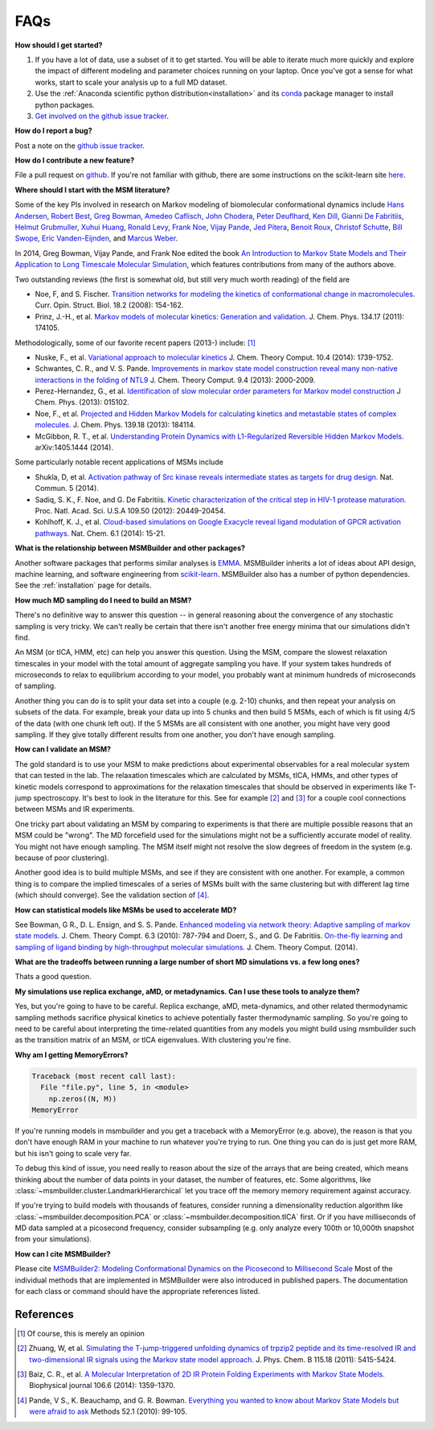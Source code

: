 .. _faq:

FAQs
====


**How should I get started?**

#. If you have a lot of data, use a subset of it to get started.  You will
   be able to iterate much more quickly and explore the impact of different
   modeling and parameter choices running on your laptop. Once you've got a
   sense for what works, start to scale your analysis up to a full MD
   dataset.

#. Use the :ref:`Anaconda scientific python distribution<installation>` and
   its `conda <http://conda.pydata.org/docs/>`_ package manager to install
   python packages.

#. `Get involved on the github issue tracker
   <https://github.com/msmbuilder/msmbuilder/issues>`_.


**How do I report a bug?**

Post a note on the `github issue tracker
<https://github.com/msmbuilder/msmbuilder/issues>`_.


**How do I contribute a new feature?**

File a pull request on `github
<https://github.com/msmbuilder/msmbuilder/>`_. If you're not familiar
with github, there are some instructions on the scikit-learn site `here
<http://scikit-learn.org/stable/developers/index.html#how-to-contribute>`_.


**Where should I start with the MSM literature?**

Some of the key PIs involved in research on Markov modeling of biomolecular
conformational dynamics include
`Hans Andersen <http://scholar.google.com/scholar?hl=en&q=Hans+C.+Andersen&btnG=&as_sdt=1%2C5&as_sdtp=>`_, 
`Robert Best <http://www.niddk.nih.gov/about-niddk/staff-directory/intramural/robert-barrington-best/pages/research-summary.aspx>`_,
`Greg Bowman <http://scholar.google.com/citations?user=zXobc4MAAAAJ&hl=en>`_,
`Amedeo Caflisch <http://scholar.google.com/citations?user=aq2vRkIAAAAJ&hl=en>`_,
`John Chodera <http://scholar.google.com/citations?user=nnEg7_8AAAAJ&hl=en>`_,
`Peter Deuflhard <http://scholar.google.com/citations?user=xsx-ru4AAAAJ&hl=en>`_,
`Ken Dill <http://scholar.google.com/citations?user=t3u4Y3EAAAAJ&hl=en&oi=ao>`_,
`Gianni De Fabritiis <http://scholar.google.com/citations?user=-_kX4kMAAAAJ&hl=en&oi=ao>`_,
`Helmut Grubmuller <http://scholar.google.com/scholar?oi=bibs&hl=en&q=Helmut+Grubmuller>`_,
`Xuhui Huang <http://scholar.google.com/citations?user=cDpFo0oAAAAJ&hl=en&oi=ao>`_,
`Ronald Levy <http://scholar.google.com/citations?user=df7O5IkAAAAJ&hl=en>`_,
`Frank Noe <http://scholar.google.com/citations?user=QGiLc_cAAAAJ&hl=en&oi=ao>`_,
`Vijay Pande <http://scholar.google.com/citations?user=cWe_xpUAAAAJ&hl=en&oi=ao>`_,
`Jed Pitera <http://scholar.google.com/scholar?oi=bibs&hl=en&q=Jed+Pitera>`_,
`Benoit Roux <http://scholar.google.com/citations?user=hoGTGlMAAAAJ&hl=en>`_,
`Christof Schutte <http://scholar.google.com/scholar?q=Christof+Sch%C3%BCtte&btnG=&hl=en&as_sdt=0%2C5>`_,
`Bill Swope <http://scholar.google.de/citations?user=pclnAzsAAAAJ&hl=de>`_,
`Eric Vanden-Eijnden <http://scholar.google.com/citations?user=OZfliS4AAAAJ&hl=en&oi=ao>`_, and
`Marcus Weber <http://scholar.google.de/citations?user=gBwM5-gAAAAJ>`_.

In 2014, Greg Bowman, Vijay Pande, and Frank Noe edited the book
`An Introduction to Markov State Models and Their Application to Long Timescale
Molecular Simulation <http://dx.doi.org/10.1007/978-94-007-7606-7>`_,
which features contributions from many of the authors above.

Two outstanding reviews (the first is somewhat old, but still very much worth
reading) of the field are

- Noe, F, and S. Fischer. `Transition networks for modeling the 
  kinetics of conformational change in macromolecules.
  <http://dx.doi.org/10.1016/j.sbi.2008.01.008>`_
  Curr. Opin. Struct. Biol. 18.2 (2008): 154-162.
- Prinz, J.-H., et al. `Markov models of molecular kinetics:
  Generation and validation. <http://dx.doi.org/10.1063/1.3565032>`_
  J. Chem. Phys. 134.17 (2011): 174105.

Methodologically, some of our favorite recent papers (2013-) include: [#f1]_

- Nuske, F., et al. `Variational approach to molecular kinetics
  <http://dx.doi.org/10.1021/ct4009156>`_ J. Chem. Theory Comput. 10.4 (2014): 1739-1752.
- Schwantes, C. R., and V. S. Pande. `Improvements in markov state
  model construction reveal many non-native interactions in the folding of
  NTL9 <http://dx.doi.org/10.1021/ct300878a>`_ J. Chem. Theory Comput. 9.4 (2013):
  2000-2009.
- Perez-Hernandez, G., et al. `Identification of slow molecular order
  parameters for Markov model construction <http://dx.doi.org/10.1063/1.4811489>`_
  J Chem. Phys. (2013): 015102.
- Noe, F., et al. `Projected and Hidden Markov Models for calculating
  kinetics and metastable states of complex molecules.
  <http://dx.doi.org/10.1063/1.4828816>`_ J. Chem. Phys. 139.18 (2013): 184114.
- McGibbon, R. T., et al. `Understanding Protein Dynamics with L1-Regularized
  Reversible Hidden Markov Models. <http://arxiv.org/abs/1405.1444>`_
  arXiv:1405.1444 (2014).

Some particularly notable recent applications of MSMs include

- Shukla, D, et al. `Activation pathway of Src kinase reveals intermediate
  states as targets for drug design. <http://dx.doi.org/10.1038/ncomms4397>`_
  Nat. Commun. 5 (2014).
- Sadiq, S. K., F. Noe, and G. De Fabritiis. `Kinetic characterization of the
  critical step in HIV-1 protease maturation.
  <http://dx.doi.org/10.1073/pnas.1210983109>`_
  Proc. Natl. Acad. Sci. U.S.A 109.50 (2012): 20449-20454.
- Kohlhoff, K. J., et al. `Cloud-based simulations on Google Exacycle
  reveal ligand modulation of GPCR activation pathways.
  <http://dx.doi.org/10.1038/nchem.1821>`_ Nat. Chem. 6.1 (2014): 15-21.


**What is the relationship between MSMBuilder and other packages?**

Another software packages that performs similar analyses is `EMMA
<http://emma-project.org>`_.  MSMBuilder inherits a lot of ideas about API
design, machine learning, and software engineering from `scikit-learn
<http://scikit-learn.org/>`_. MSMBuilder also has a number of python
dependencies. See the :ref:`installation` page for details.


**How much MD sampling do I need to build an MSM?**

There's no definitive way to answer this question -- in general reasoning
about the convergence of any stochastic sampling is very tricky. We can't
really be certain that there isn't another free energy minima that our
simulations didn't find.

An MSM (or tICA, HMM, etc) can help you answer this question. Using the
MSM, compare the slowest relaxation timescales in your model with the total
amount of aggregate sampling you have. If your system takes hundreds of
microseconds to relax to equilibrium according to your model, you probably
want at minimum hundreds of microseconds of sampling.

Another thing you can do is to split your data set into a couple (e.g.
2-10) chunks, and then repeat your analysis on subsets of the data. For
example, break your data up into 5 chunks and then build 5 MSMs, each of
which is fit using 4/5 of the data (with one chunk left out). If the 5 MSMs
are all consistent with one another, you might have very good sampling. If
they give totally different results from one another, you don't have enough
sampling.


**How can I validate an MSM?**

The gold standard is to use your MSM to make predictions about experimental
observables for a real molecular system that can tested in the lab. The
relaxation timescales which are calculated by MSMs, tICA, HMMs, and other
types of kinetic models correspond to approximations for the relaxation
timescales that should be observed in experiments like T-jump spectroscopy.
It's best to look in the literature for this. See for example [#f2]_ and
[#f3]_ for a couple cool connections between MSMs and IR experiments.

One tricky part about validating an MSM by comparing to experiments is that
there are multiple possible reasons that an MSM could be "wrong". The MD
forcefield used for the simulations might not be a sufficiently accurate
model of reality. You might not have enough sampling. The MSM itself might
not resolve the slow degrees of freedom in the system (e.g. because of poor
clustering).

Another good idea is to build multiple MSMs, and see if they are consistent
with one another. For example, a common thing is to compare the implied
timescales of a series of MSMs built with the same clustering but with
different lag time (which should converge). See the validation section of
[#f4]_.


**How can statistical models like MSMs be used to accelerate MD?**

See Bowman, G R., D. L. Ensign, and S. S. Pande. `Enhanced modeling via 
network theory: Adaptive sampling of markov state models. <http://dx.doi.org/10.1021/ct900620b>`_
J. Chem. Theory Compt. 6.3 (2010): 787-794 and
Doerr, S., and G. De Fabritiis. `On-the-fly learning and sampling of ligand
binding by high-throughput molecular simulations. <http://dx.doi.org/10.1021/ct400919u>`_
J. Chem. Theory Comput. (2014).


**What are the tradeoffs between running a large number
of short MD simulations vs. a few long ones?**

Thats a good question.


**My simulations use replica exchange, aMD, or metadynamics.
Can I use these tools to analyze them?**

Yes, but you're going to have to be careful. Replica exchange, aMD,
meta-dynamics, and other related thermodynamic sampling methods sacrifice
physical kinetics to achieve potentially faster thermodynamic sampling.  So
you're going to need to be careful about interpreting the time-related
quantities from any models you might build using msmbuilder such as the
transition matrix of an MSM, or tICA eigenvalues. With clustering you're
fine.


**Why am I getting MemoryErrors?**

.. code-block:: guess

    Traceback (most recent call last):
      File "file.py", line 5, in <module>
        np.zeros((N, M))
    MemoryError

If you're running models in msmbuilder and you get a traceback with a
MemoryError (e.g. above), the reason is that you don't have enough RAM in
your machine to run whatever you're trying to run. One thing you can do is
just get more RAM, but his isn't going to scale very far.

To debug this kind of issue, you need really to reason about the size of
the arrays that are being created, which means thinking about the number of
data points in your dataset, the number of features, etc. Some algorithms,
like :class:`~msmbuilder.cluster.LandmarkHierarchical` let you trace off
the memory memory requirement against accuracy.

If you're trying to build models with thousands of features, consider
running a dimensionality reduction algorithm like
:class:`~msmbuilder.decomposition.PCA` or
:class:`~msmbuilder.decomposition.tICA` first. Or if you have milliseconds
of MD data sampled at a picosecond frequency, consider subsampling (e.g.
only analyze every 100th or 10,000th snapshot from your simulations).


**How can I cite MSMBuilder?**

Please cite `MSMBuilder2: Modeling Conformational Dynamics on the
Picosecond to Millisecond Scale
<http://pubs.acs.org/doi/abs/10.1021/ct200463m>`_ Most of the individual
methods that are implemented in MSMBuilder were also introduced in
published papers. The documentation for each class or command should have
the appropriate references listed.


References
----------

.. [#f1] Of course, this is merely an opinion
.. [#f2] Zhuang, W, et al. `Simulating the T-jump-triggered unfolding dynamics of trpzip2 peptide and its time-resolved IR and two-dimensional IR signals using the Markov state model approach. <http://pubs.acs.org/doi/abs/10.1021/jp109592b>`_ J. Phys. Chem. B 115.18 (2011): 5415-5424.
.. [#f3] Baiz, C. R., et al. `A Molecular Interpretation of 2D IR Protein Folding Experiments with Markov State Models. <http://dx.doi.org/10.1016/j.bpj.2014.02.008>`_ Biophysical journal 106.6 (2014): 1359-1370.
.. [#f4] Pande, V S., K. Beauchamp, and G. R. Bowman. `Everything you wanted to know about Markov State Models but were afraid to ask <http://dx.doi.org/10.1016/j.ymeth.2010.06.002>`_ Methods 52.1 (2010): 99-105.

.. vim: tw=75

